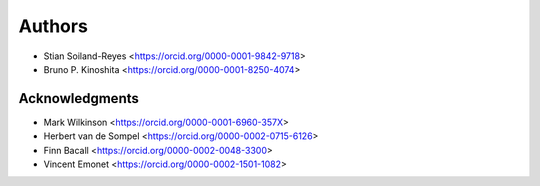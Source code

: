 Authors
=======

* Stian Soiland-Reyes <https://orcid.org/0000-0001-9842-9718>
* Bruno P. Kinoshita <https://orcid.org/0000-0001-8250-4074>

Acknowledgments
---------------

* Mark Wilkinson <https://orcid.org/0000-0001-6960-357X>
* Herbert van de Sompel <https://orcid.org/0000-0002-0715-6126>
* Finn Bacall <https://orcid.org/0000-0002-0048-3300>
* Vincent Emonet <https://orcid.org/0000-0002-1501-1082>
